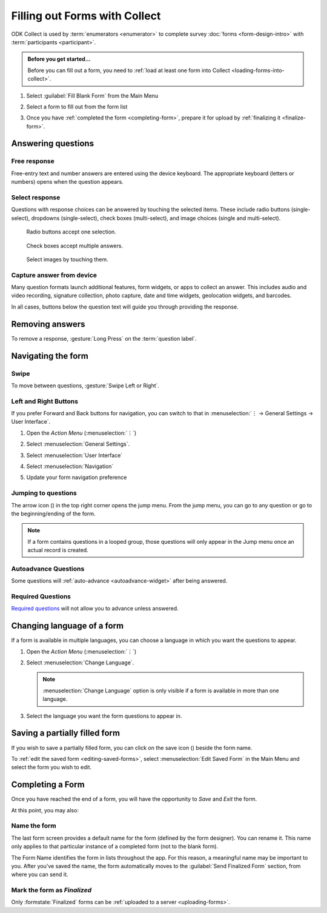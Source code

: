 Filling out Forms with Collect
================================

ODK Collect is used by :term:`enumerators <enumerator>` to complete survey :doc:`forms <form-design-intro>` with :term:`participants <participant>`.

.. admonition:: Before you get started...

  Before you can fill out a form, you need to :ref:`load at least one form into Collect <loading-forms-into-collect>`.
  
  
1. Select :guilabel:`Fill Blank Form` from the Main Menu

   .. image:: /img/collect-completing-forms/main-menu-fill-blank-form.* 
     :alt: The Main Menu of the Collect app. The first menu option, *Fill Blank Form*, is circled in red.

2. Select a form to fill out from the form list

   .. image:: /img/collect-completing-forms/fill-blank-forms.* 
     :alt: The Fill Blank Form menu in the Collect app. Several form titles are listed: *All widgets*, *Demo Survey*, *Form Design Tips by Nafundi*, *Hypertension Screening*, *Sample XLSForm*.

3. Once you have :ref:`completed the form <completing-form>`, prepare it for upload by :ref:`finalizing it <finalize-form>`.

  
Answering questions
-----------------------

Free response
~~~~~~~~~~~~~~~

Free-entry text and number answers are entered using the device keyboard. The appropriate keyboard (letters or numbers) opens when the question appears.

.. video:: /vid/collect-completing-forms/keyboard-popup.mp4

  Video showing text keyboard popup when a string input is required and number keyboard popup when a number input is required.

Select response
~~~~~~~~~~~~~~~~~

Questions with response choices can be answered by touching the selected items. These include radio buttons (single-select), dropdowns (single-select), check boxes (multi-select), and image choices (single and multi-select).

.. figure:: /img/collect-completing-forms/single-select.* 
  :alt: A question screen with radio buttons (single-select).

  Radio buttons accept one selection.
  
.. figure:: /img/collect-completing-forms/multi-select.*
  :alt: A question screen with check boxes (multi-select).
  
  Check boxes accept multiple answers.
  
.. figure:: /img/collect-completing-forms/select-image.* 
  :alt: A question screen with image choices.
  
  Select images by touching them.

Capture answer from device
~~~~~~~~~~~~~~~~~~~~~~~~~~~~~

Many question formats launch additional features, form widgets, or apps to collect an answer. This includes audio and video recording, signature collection, photo capture, date and time widgets, geolocation widgets, and barcodes. 

In all cases, buttons below the question text will guide you through providing the response.

.. image:: /img/collect-completing-forms/image-widget.* 
  :alt:
  
.. image:: /img/collect-completing-forms/signature-widget.* 
  :alt:
  
.. image:: /img/collect-completing-forms/video-widget.* 
  :alt:
  
.. image:: /img/collect-completing-forms/geopoint-widget.* 
  :alt:
  
.. seealso::

  For a (mostly) complete guide to form question appearance, see :doc:`form-widgets`.


Removing answers
-------------------

To remove a response, :gesture:`Long Press` on the :term:`question label`. 

.. image:: /img/collect-completing-forms/long-press-to-remove.*
  :alt: To remove an answer to a question, long press the question label and follow the on-screen prompts.
  :class: details

  
Navigating the form 
------------------------

Swipe
~~~~~~~~~~

To move between questions, :gesture:`Swipe Left or Right`. 

.. image:: /img/collect-completing-forms/swiping.* 
  :alt: A question screen in the Collect App. Overlaid on the screen is an icon of a hand with extended finger and arrows pointing left and right, representing a swiping gesture.
  :class: block

.. video:: /vid/collect-completing-forms/swipe-example.mp4

  Video showing swiping between three questions.

Left and Right Buttons  
~~~~~~~~~~~~~~~~~~~~~~~~~~

If you prefer Forward and Back buttons for navigation, you can switch to that in :menuselection:`⋮ -> General Settings -> User Interface`.

1. Open the *Action Menu* (:menuselection:`⋮`)

   .. image:: /img/collect-completing-forms/question-screen-highlight-kebab.* 
     :alt: A question screen in the Collect app. The Action Menu ("kebab") in the top-right corner is circled in red.
  
2. Select :menuselection:`General Settings`.

   .. image:: /img/collect-completing-forms/question-screen-highlight-general-settings.* 
     :alt: A question screen in the Collect app. The Action Menu is expanded and the option *General Settings* is circled in red.
  
3. Select :menuselection:`User Interface`

   .. image:: /img/collect-completing-forms/general-settings-highlight-user-interface.* 
     :alt: The General Settings menu of the Collect app. The *User Interface* item is circled in red.
  
4. Select :menuselection:`Navigation`

   .. image:: /img/collect-completing-forms/user-interface-highlight-navigation.* 
     :alt: The User Interface menu of the Collect app. The *Navigation* item is circled in red.

5. Update your form navigation preference  

   .. image:: /img/collect-completing-forms/ui-navigation-buttons.* 
     :alt: The User Interface menu of the Collect app, as displayed in the previous image. There is now a modal titled *Navigation*, with radio buttons (single select) for: *Use horizontal swipes*, *Use forward/back buttons*, and *Use swipes and buttons*. The option for *Use forward/back buttons* is selected and circled in red.
  
.. image:: /img/collect-completing-forms/question-screen-with-buttons.* 
  :alt: A question screen in the Collect App. There are now two buttons below the question text, with left (backwards) and right (forwards) buttons.
 

Jumping to questions
~~~~~~~~~~~~~~~~~~~~~~
  
The arrow icon (|arrow|) in the top right corner opens the jump menu. From the jump menu, you can go to any question or go to the beginning/ending of the form.

.. |arrow| image:: /img/collect-forms/jumpicon.*
             :alt: Opens the jump menu. 

 
.. image:: /img/collect-forms/jumpscreen.*
    :alt: Screen with the arrow icon displayed in ODK Collect on an Android phone. 
    :class: device-screen-vertical
  
.. image:: /img/collect-forms/jumpmenu.*
    :alt: Jump menu displayed in ODK Collect on an Android phone. 
    :class: device-screen-vertical
 
.. note::

  If a form contains questions in a looped group, those questions will only appear in the Jump menu once an actual record is created.
 
Autoadvance Questions
~~~~~~~~~~~~~~~~~~~~~~~~

Some questions will :ref:`auto-advance <autoadvance-widget>` after being answered.

.. video:: /vid/form-widgets/auto-advance.mp4

  Video showing auto-advance after the questions are answered.

Required Questions
~~~~~~~~~~~~~~~~~~~~~~

`Required questions <http://xlsform.org/#required>`_ will not allow you to advance unless answered.

.. image:: /img/form-widgets/trigger-sorry.*
  :alt: A question screen in the Collect app. An error text reads, "Sorry, this response is required."

.. _change-form-language:  

Changing language of a form
-----------------------------

If a form is available in multiple languages, you can choose a language in which you want the questions to appear. 

1. Open the *Action Menu* (:menuselection:`⋮`)

   .. image:: /img/collect-completing-forms/question-screen-highlight-kebab.* 
     :alt: A question screen in the Collect app. The Action Menu ("kebab") in the top-right corner is circled in red.
  
2. Select :menuselection:`Change Language`.

   .. image:: /img/collect-completing-forms/question-screen-highlight-change-language.* 
     :alt: A question screen in the Collect app. The Action Menu is expanded and the option *Change Language* is circled in red.

   .. note::
   
     :menuselection:`Change Language` option is only visible if a form is available in more than one language.  
  
3. Select the language you want the form questions to appear in.

   .. image:: /img/collect-completing-forms/choose-language.* 
     :alt: A modal titled *Change Language*, with radio buttons (single select) for languages: *English* and *French* and a CANCEL button. The option for *English* is selected.

.. _save-partial-filled-form:

Saving a partially filled form
--------------------------------

If you wish to save a partially filled form, you can click on the save icon (|save|) beside the form name.

.. |save| image:: /img/collect-completing-forms/saveicon.*
             :alt: Saves a form. 

 
.. image:: /img/collect-completing-forms/save-partial-filled-form.*
    :alt: Screen with the save icon displayed in ODK Collect on an Android phone. 
    :class: device-screen-vertical
  
To :ref:`edit the saved form <editing-saved-forms>`, select :menuselection:`Edit Saved Form` in the Main Menu and select the form you wish to edit.

.. _completing-form:

Completing a Form
-------------------

Once you have reached the end of a form, you will have the opportunity to *Save* and *Exit* the form. 


.. image:: /img/collect-completing-forms/save-and-exit.* 
  :alt: The end of a survey in the Collect app. The headline is *You are at the end of Demo Survey.* Below that is a text field labeled *Name this form*, with the value 'Demo Survey'. Then an unchecked checkbox labeled *Mark form as finalized*. Below all that is a button labeled *Save Form and Exit*.

At this point, you may also:

.. _name-form-instance:

Name the form
~~~~~~~~~~~~~~~

The last form screen provides a default name for the form (defined by the form designer). You can rename it. This name only applies to that particular instance of a completed form (not to the blank form).

.. image:: /img/collect-completing-forms/rename-form.*
  :alt: To rename the form instance, touch the form name in the last screen of the survey.
  
The Form Name identifies the form in lists throughout the app. For this reason, a meaningful name may be important to you. After you've saved the name, the form automatically moves to the :guilabel:`Send Finalized Form` section, from where you can send it.

.. _finalize-form:

Mark the form as *Finalized*
~~~~~~~~~~~~~~~~~~~~~~~~~~~~~

.. image:: /img/collect-completing-forms/mark-form-as-finalized.* 
  :alt:

Only :formstate:`Finalized` forms can be :ref:`uploaded to a server <uploading-forms>`. 

